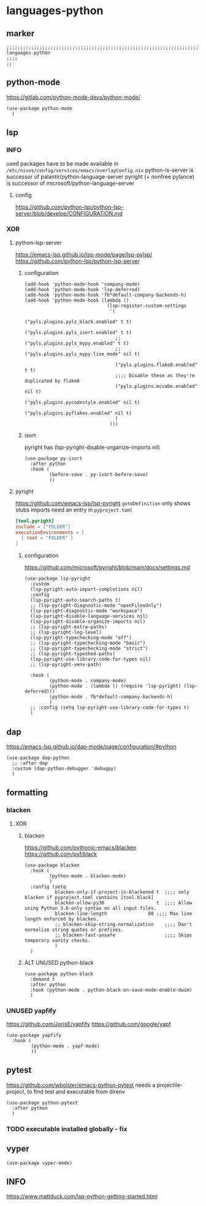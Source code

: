* languages-python
** marker
#+begin_src elisp
  ;;;;;;;;;;;;;;;;;;;;;;;;;;;;;;;;;;;;;;;;;;;;;;;;;;;;;;;;;;;;;;;;;;;;;;;;;;;;;;;;;;;;;;;;;;;;;;;;;;;;; languages-python
  ;;;;
  ;;
#+end_src
** python-mode
https://gitlab.com/python-mode-devs/python-mode/
#+begin_src elisp
  (use-package python-mode
    )
#+end_src
** lsp
*** INFO
used packages have to be made available in =/etc/nixos/config/services/emacs/overlayConfig.nix=
python-ls-server is successor of palantir/python-language-server
pyright (+ nonfree pylance) is successor of microsoft/python-language-server
**** config
https://github.com/python-lsp/python-lsp-server/blob/develop/CONFIGURATION.md
*** XOR
**** python-lsp-server
https://emacs-lsp.github.io/lsp-mode/page/lsp-pylsp/
https://github.com/python-lsp/python-lsp-server
***** configuration
#+begin_src elisp :tangle no
  (add-hook 'python-mode-hook 'company-mode)
  (add-hook 'python-mode-hook 'lsp-deferred)
  (add-hook 'python-mode-hook 'fb*default-company-backends-h)
  (add-hook 'python-mode-hook (lambda ()
                                (lsp-register-custom-settings
                                 '(
                                   ("pyls.plugins.pyls_black.enabled" t t)
                                   ("pyls.plugins.pyls_isort.enabled" t t)
                                   ;; ("pyls.plugins.pyls_mypy.enabled" t t)
                                   ;; ("pyls.plugins.pyls_mypy.live_mode" nil t)

                                   ("pyls.plugins.flake8.enabled" t t)
                                   ;;;; Disable these as they're duplicated by flake8
                                   ("pyls.plugins.mccabe.enabled" nil t)
                                   ("pyls.plugins.pycodestyle.enabled" nil t)
                                   ("pyls.plugins.pyflakes.enabled" nil t)
                                   )
                                 )))
#+end_src
***** isort
pyright has (lsp-pyright-disable-organize-imports nil)
#+begin_src elisp :tangle no
  (use-package py-isort
    :after python
    :hook (
           (before-save . py-isort-before-save)
           ))
#+end_src
**** pyright
https://github.com/emacs-lsp/lsp-pyright
~gotoDefinition~ only shows stubs
imports need an entry in =pyproject.toml=
#+begin_src toml
[tool.pyright]
include = ["FOLDER"]
executionEnvironments = [
  { root = "FOLDER" }
]
#+end_src
***** configuration
https://github.com/microsoft/pyright/blob/main/docs/settings.md
#+begin_src elisp
  (use-package lsp-pyright
    :custom
    (lsp-pyright-auto-import-completions nil)
    :config
    (lsp-pyright-auto-search-paths t)
    ;; (lsp-pyright-diagnostic-mode "openFilesOnly")
    (lsp-pyright-diagnostic-mode "workspace")
    (lsp-pyright-disable-language-services nil)
    (lsp-pyright-disable-organize-imports nil)
    ;; (lsp-pyright-extra-paths)
    ;; (lsp-pyright-log-level)
    (lsp-pyright-typechecking-mode "off")
    ;; (lsp-pyright-typechecking-mode "basic")
    ;; (lsp-pyright-typechecking-mode "strict")
    ;; (lsp-pyright-typeshed-paths)
    (lsp-pyright-use-library-code-for-types nil)
    ;; (lsp-pyright-venv-path)

    :hook (
           (python-mode . company-mode)
           (python-mode . (lambda () (require 'lsp-pyright) (lsp-deferred)))
           (python-mode . fb*default-company-backends-h)
           )
    ;; :config (setq lsp-pyright-use-library-code-for-types t)
    )
#+end_src
** dap
https://emacs-lsp.github.io/dap-mode/page/configuration/#python
#+begin_src elisp
  (use-package dap-python
    ;; :after dap
    :custom (dap-python-debugger 'debugpy)
    )
#+end_src
** formatting
*** blacken
**** XOR
***** blacken
https://github.com/pythonic-emacs/blacken
https://github.com/psf/black
#+begin_src elisp
  (use-package blacken
    :hook (
           (python-mode . blacken-mode)
           )
    :config (setq
             blacken-only-if-project-is-blackened t  ;;;; only blacken if pyproject.toml contains [tool.black]
             blacken-allow-py36                   t  ;;;; Allow using Python 3.6-only syntax on all input files.
             blacken-line-length               80 ;;;; Max line length enforced by blacken.
             ;; blacken-skip-string-normalization    ;;;; Don't normalize string quotes or prefixes.
             ;; blacken-fast-unsafe                  ;;;; Skips temporary sanity checks.
             )
    )
#+end_src
***** ALT UNUSED python-black
#+begin_src elisp :tangle no
  (use-package python-black
    :demand t
    :after python
    :hook (python-mode . python-black-on-save-mode-enable-dwim)
    )
#+end_src
*** UNUSED yapfify
https://github.com/JorisE/yapfify
https://github.com/google/yapf
#+begin_src elisp :tangle no
  (use-package yapfify
    :hook (
           (python-mode . yapf-mode)
           ))
#+end_src
** pytest
https://github.com/wbolster/emacs-python-pytest
 needs a projectile-project, to find test and executable from direnv
#+begin_src elisp
  (use-package python-pytest
    :after python
    )
#+end_src
*** TODO executable installed globally - fix
** vyper
#+begin_src elisp
  (use-package vyper-mode)
#+end_src
** INFO
https://www.mattduck.com/lsp-python-getting-started.html
